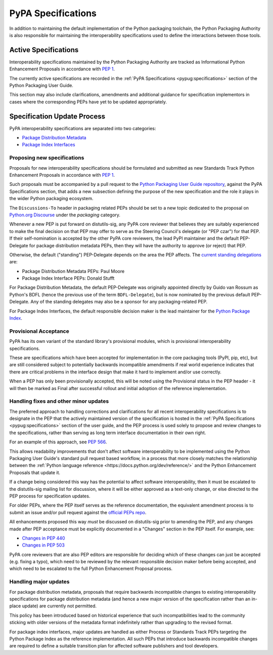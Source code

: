 .. _`PyPA Specifications`:

===================
PyPA Specifications
===================

In addition to maintaining the default implementation of the Python packaging
toolchain, the Python Packaging Authority is also responsible for maintaining
the interoperability specifications used to define the interactions between
those tools.

Active Specifications
---------------------

Interoperability specifications maintained by the Python Packaging Authority
are tracked as Informational Python Enhancement Proposals in accordance
with :pep:`1`.

The currently active specifications are recorded in the
:ref:`PyPA Specifications <pypug:specifications>` section of the
Python Packaging User Guide.

This section may also include clarifications, amendments and additional
guidance for specification implementors in cases where the corresponding
PEPs have yet to be updated appropriately.


Specification Update Process
----------------------------

PyPA interoperability specifications are separated into two categories:

* `Package Distribution Metadata <https://packaging.python.org/specifications/>`_
* `Package Index Interfaces <https://packaging.python.org/specifications/>`_


Proposing new specifications
~~~~~~~~~~~~~~~~~~~~~~~~~~~~

Proposals for new interoperability specifications should be formulated and
submitted as new Standards Track Python Enhancement Proposals in accordance
with :pep:`1`.

Such proposals must be accompanied by a pull request to the
`Python Packaging User Guide repository`_, against the PyPA Specifications
section, that adds a new subsection defining the purpose of the new
specification and the role it plays in the wider Python packaging ecosystem.

.. _`Python Packaging User Guide repository`: https://github.com/pypa/packaging.python.org

The ``Discussions-To`` header in packaging related PEPs should be set to
a new topic dedicated to the proposal on `Python.org Discourse`_ under the
*packaging* category.

.. _`Python.org Discourse`: https://discuss.python.org/

Whenever a new PEP is put forward on distutils-sig, any PyPA core
reviewer that believes they are suitably experienced to make the final
decision on that PEP may offer to serve as the Steering Council's delegate (or
"PEP czar") for that PEP. If their self-nomination is accepted by the
other PyPA core reviewers, the lead PyPI maintainer and the default
PEP-Delegate for package distribution metadata PEPs, then they will have the
authority to approve (or reject) that PEP.

Otherwise, the default ("standing") PEP-Delegate depends on the area
the PEP affects. The `current standing delegations
<https://github.com/python/steering-council/blob/master/process/standing-delegations.md#pypa-delegations>`__ are:

* Package Distribution Metadata PEPs: Paul Moore
* Package Index Interface PEPs: Donald Stufft

For Package Distribution Metadata, the default PEP-Delegate was
originally appointed directly by Guido van Rossum as Python's BDFL
(hence the previous use of the term ``BDFL-Delegate``), but is now
nominated by the previous default PEP-Delegate. Any of the standing
delegates may also be a sponsor for any packaging-related PEP.

For Package Index Interfaces, the default responsible decision maker is
the lead maintainer for the `Python Package Index <https://pypi.org>`__.


Provisional Acceptance
~~~~~~~~~~~~~~~~~~~~~~

PyPA has its own variant of the standard library's provisional modules, which
is provisional interoperability specifications.

These are specifications which have been accepted for implementation in the
core packaging tools (PyPI, pip, etc), but are still considered subject to
potentially backwards incompatible amendments if real world experience
indicates that there are critical problems in the interface design that make
it hard to implement and/or use correctly.

When a PEP has only been provisionally accepted, this will be noted using
the Provisional status in the PEP header - it will then be marked as
Final after successful rollout and initial adoption of the reference
implementation.


Handling fixes and other minor updates
~~~~~~~~~~~~~~~~~~~~~~~~~~~~~~~~~~~~~~

The preferred approach to handling corrections and clarifications for all
recent interoperability specifications is to designate in the PEP that
the actively maintained version of the specification is hosted in the
:ref:`PyPA Specifications <pypug:specifications>` section of the user guide,
and the PEP process is used solely to propose and review changes to the
specifications, rather than serving as long term interface documentation in
their own right.

For an example of this approach, see :pep:`566`.

This allows readability improvements that don't affect software interoperability
to be implemented using the Python Packaging User Guide's standard pull request
based workflow, in a process that more closely matches the relationship between
the :ref:`Python language reference <https://docs.python.org/dev/reference/>`
and the Python Enhancement Proposals that update it.

If a change being considered this way has the potential to affect software
interoperability, then it must be escalated to the distutils-sig mailing list
for discussion, where it will be either approved as a text-only change, or
else directed to the PEP process for specification updates.

For older PEPs, where the PEP itself serves as the reference documentation,
the equivalent amendment process is to submit an issue and/or pull
request against the `official PEPs repo <https://github.com/python/peps>`_.

All enhancements proposed this way *must* be discussed on distutils-sig prior
to amending the PEP, and any changes made after PEP acceptance must be
explicitly documented in a "Changes" section in the PEP itself. For example,
see:

* `Changes in PEP 440 <https://www.python.org/dev/peps/pep-0440/#summary-of-changes-to-pep-440>`_
* `Changes in PEP 503 <https://www.python.org/dev/peps/pep-0503/#changes>`_

PyPA core reviewers that are also PEP editors are responsible for deciding which
of these changes can just be accepted (e.g. fixing a typo), which need to be
reviewed by the relevant responsible decision maker before being accepted, and
which need to be escalated to the full Python Enhancement Proposal process.


Handling major updates
~~~~~~~~~~~~~~~~~~~~~~

For package distribution metadata, proposals that require backwards
incompatible changes to existing interoperability specifications for
package distribution metadata (and hence a new major version of the
specification rather than an in-place update) are currently not permitted.

This policy has been introduced based on historical experience that such
incompatibilities lead to the community sticking with older versions of the
metadata format indefinitely rather than upgrading to the revised format.

For package index interfaces, major updates are handled as either Process or
Standards Track PEPs targeting the Python Package Index as the reference
implementation. All such PEPs that introduce backwards incompatible changes
are required to define a suitable transition plan for affected software
publishers and tool developers.

